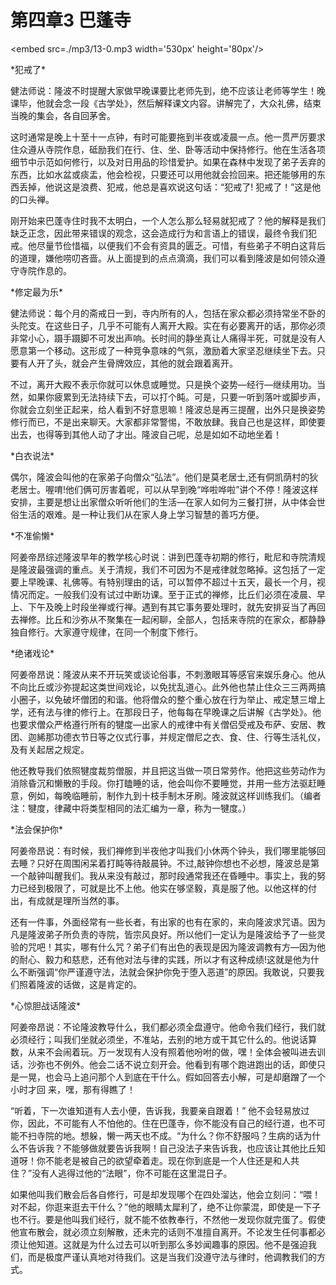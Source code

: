 * 第四章3 巴蓬寺

<embed src=./mp3/13-0.mp3 width='530px' height='80px'/>

*犯戒了* 

健法师说：隆波不时提醒大家做早晚课要比老师先到，绝不应该让老师等学生！晚课毕，他就会念一段《古学处》，然后解释课文内容。讲解完了，大众礼佛，结束当晚的集会，各自回茅舍。

这时通常是晚上十至十一点钟，有时可能要拖到半夜或凌晨一点。他一贯严厉要求住众遵从寺院作息，砥励我们在行、住、坐、卧等活动中保持修行。他在生活各项细节中示范如何修行，以及对日用品的珍惜爱护。如果在森林中发现了弟子丢弃的东西，比如水盆或痰盂，他会检视，只要还可以用他就会捡回来。把还能够用的东西丢掉，他说这是浪费、犯戒，他总是喜欢说这句话：“犯戒了!
犯戒了！”这是他的口头禅。

刚开始来巴蓬寺住时我不太明白，一个人怎么那么轻易就犯戒了？他的解释是我们缺乏正念，因此带来错误的观念，这会造成行为和言语上的错误，最终令我们犯戒。他尽量节俭惜福，以便我们不会有资具的匮乏。可惜，有些弟子不明白这背后的道理，嫌他唠叨吝啬。从上面提到的点点滴滴，我们可以看到隆波是如何领众遵守寺院作息的。 

*修定最为乐* 

健法师说：每个月的斋戒日一到，寺内所有的人，包括在家众都必须持常坐不卧的头陀支。在这些日子，几乎不可能有人离开大殿。实在有必要离开的话，那你必须非常小心，蹑手蹑脚不可发出声响。长时间的静坐真让人痛得半死，可就是没有人愿意第一个移动。这形成了一种竞争意味的气氛，激励着大家坚忍继续坐下去。只要有人开了头，就会产生骨牌效应，其他的就会跟着离开。

不过，离开大殿不表示你就可以休息或睡觉。只是换个姿势---经行---继续用功。当然，如果你疲累到无法持续下去，可以打个盹。可是，只要一听到落叶或脚步声，你就会立刻坐正起来，给人看到不好意思嘛！隆波总是再三提醒，出外只是换姿势修行而已，不是出来聊天。大家都非常警惕，不敢放肆。我自己也是这样，即使要出去，也得等到其他人动了才出。隆波自己呢，总是如如不动地坐着！

*白衣说法* 

偶尔，隆波会叫他的在家弟子向僧众“弘法”。他们是莫老居士,还有侗凯荫村的狄老居士。喔唷!他们俩可厉害着呢，可以从早到晚“哗啦哗啦”讲个不停！隆波这样安排，主要是想让出家僧众听听他们的生活---在家人如何为三餐打拼，从中体会世俗生活的艰难。是一种让我们从在家人身上学习智慧的善巧方便。

[[./img/13-0.jpeg]]

*不准偷懒* 

阿姜帝昂综述隆波早年的教学核心时说：讲到巴蓬寺初期的修行，毗尼和寺院清规是隆波最强调的重点。关于清规，我们不可因为不是戒律就忽略掉。这包括了一定要上早晚课、礼佛等。有特别理由的话，可以暂停不超过十五天，最长一个月，视情况而定。一般我们没有试过中断功课。至于正式的禅修，比丘们必须在凌晨、早上、下午及晚上时段坐禅或行禅。遇到有其它事务要处理时，就先安排妥当了再回去禅修。比丘和沙弥从不聚集在一起闲聊，全部人，包括来寺院的在家众，都静静独自修行。大家遵守规律，在同一个制度下修行。

*绝诸戏论* 

阿姜帝昂说：隆波从来不开玩笑或谈论俗事，不刺激眼耳等感官来娱乐身心。他从不向比丘或沙弥提起这类世间戏论，以免扰乱道心。此外他也禁止住众三三两两搞小圈子，以免破坏僧团的和谐。他将僧众的整个重心放在行为举止、戒定慧三增上学，还有法与律的修行上。在那段日子，他每每在早晚课之后讲解《古学处》。他也要求僧众严格遵行所有的犍度---出家人的戒律中有关僧侣受戒及布萨、安居、教团、迦絺那功德衣节日等之仪式行事，并规定僧尼之衣、食、住、行等生活礼仪，及有关起居之规定。

他还教导我们依照犍度裁剪僧服，并且把这当做一项日常劳作。他把这些劳动作为消除昏沉和懒散的手段。你打瞌睡的话，他会叫你不要睡觉，并用一些方法驱赶睡意，例如，每晚临睡前，制作九到十枝手制木牙刷。隆波就这样训练我们。（编者注：犍度，律藏中将类型相同的法汇编为一章，称为一犍度。） 

*法会保护你* 

阿姜帝昂说：有时候，我们禅修到半夜他才叫我们小休两个钟头，我们哪里能够回去睡？只好在周围闲呆着打盹等待敲晨钟。不过,敲钟你想也不必想，隆波总是第一个敲钟叫醒我们。我从来没有敲过，那时段通常我还在昏睡中。事实上，我的努力已经到极限了，可就是比不上他。他实在够坚毅，真是服了他。以他这样的付出，有成就是理所当然的事。 

还有一件事，外面经常有一些长者，有出家的也有在家的，来向隆波求咒语。因为凡是隆波弟子所负责的寺院，皆宗风良好。所以他们一定认为是隆波给予了一些灵验的咒吧！其实，哪有什么咒？弟子们有出色的表现是因为隆波调教有方---因为他的耐心、毅力和慈悲，还有他对法与律的实践，所以才有这种成绩!这就是他为什么不断强调“你严谨遵守法，法就会保护你免于堕入恶道”的原因。我敢说，只要我们照着隆波的话做，这是肯定的。 

[[./img/13-1.jpeg]]

*心惊胆战话隆波* 

阿姜帝昂说：不论隆波教导什么，我们都必须全盘遵守。他命令我们经行，我们就必须经行；叫我们坐就必须坐，不准站，去别的地方或干其它什么的。他说话算数，从来不会闹着玩。万一发现有人没有照着他吩咐的做，嘿！全体会被叫进去训话，沙弥也不例外。他会二话不说立刻开会。他看到有哪个跑进跑出的话，即使只是一晃，也会马上追问那个人到底在干什么。假如回答去小解，可是却磨蹭了一个小时才回
来，嘿，那有得瞧了！ 

“听着，下一次谁知道有人去小便，告诉我，我要亲自跟着！”
他不会轻易放过你，因此，不可能有人不怕他的。住在巴蓬寺，你不能没有自己的经行道，也不可能不扫寺院的地。想躲，懒一两天也不成。“为什么？你不舒服吗？生病的话为什么不告诉我？不能够做就要告诉我啊！自己没法子来告诉我，也应该让其他比丘知道呀！你不能老是被自己的欲望牵着走。现在你到底是一个人住还是和人共住？”没有人逃得过他的“法眼”，你不可能在这里混日子。

如果他叫我们散会后各自修行，可是却发现哪个在四处溜达，他会立刻问：“喂！对不起，你逛来逛去干什么？”他的眼睛太犀利了，绝不让你蒙混，即使是一下子也不行。要是他叫我们经行，就不能不依教奉行，不然他一发现你就完蛋了。假使他宣布散会，就必须立刻解散，还未完的话则不准擅自离开。不论发生任何事都必须让他知道。这就是为什么过去可以听到那么多妙闻趣事的原因。他不是强迫我们，而是极度严谨认真地对待我们。这是当我们没遵守法与律时，他调教我们的方式。


